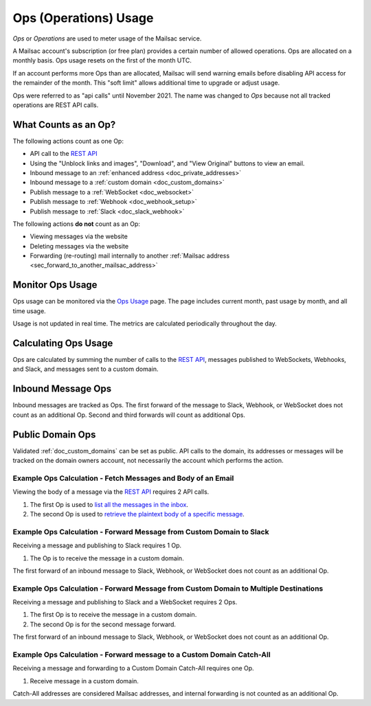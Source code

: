 .. _`REST API`: https://mailsac.com/api
.. _`Ops Usage`: https://mailsac.com/usage

.. _doc_api_calls:

Ops (Operations) Usage
======================

*Ops* or *Operations* are used to meter usage of the Mailsac service.

A Mailsac account's subscription (or free plan) provides a certain number
of allowed operations. Ops are allocated on a monthly basis. Ops usage
resets on the first of the month UTC.

If an account performs more Ops than are allocated, Mailsac will send
warning emails before disabling API access for the remainder of the month.
This "soft limit" allows additional time to upgrade or adjust usage.

Ops were referred to as "api calls" until November 2021. The name was changed
to *Ops* because not all tracked operations are REST API calls.

What Counts as an Op?
---------------------------

The following actions count as one Op:

- API call to the `REST API`_
- Using the "Unblock links and images", "Download", and "View Original" buttons
  to view an email.
- Inbound message to an :ref:`enhanced address <doc_private_addresses>`
- Inbound message to a :ref:`custom domain <doc_custom_domains>`
- Publish message to a :ref:`WebSocket <doc_websocket>`
- Publish message to :ref:`Webhook <doc_webhook_setup>`
- Publish message to :ref:`Slack <doc_slack_webhook>`

The following actions **do not** count as an Op:

- Viewing messages via the website
- Deleting messages via the website
- Forwarding (re-routing) mail internally to another
  :ref:`Mailsac address <sec_forward_to_another_mailsac_address>`

Monitor Ops Usage
-----------------

Ops usage can be monitored via the `Ops Usage`_ page. The page includes
current month, past usage by month, and all time usage.

Usage is not updated in real time. The metrics are calculated
periodically throughout the day.

Calculating Ops Usage
---------------------

Ops are calculated by summing the number of calls to the
`REST API`_,  messages published to WebSockets, Webhooks, and Slack, and
messages sent to a custom domain.

Inbound Message Ops
-------------------------

Inbound messages are tracked as Ops. The first forward of the
message to Slack, Webhook, or WebSocket does not count as an additional
Op. Second and third forwards will count as additional Ops.

Public Domain Ops
-----------------------

Validated :ref:`doc_custom_domains` can be set as public. API calls to
the domain, its addresses or messages will be tracked on the domain
owners account, not necessarily the account which performs the action.

Example Ops Calculation - Fetch Messages and Body of an Email
~~~~~~~~~~~~~~~~~~~~~~~~~~~~~~~~~~~~~~~~~~~~~~~~~~~~~~~~~~~~~

Viewing the body of a message via the `REST API`_ requires 2 API calls.

1. The first Op is used to
   `list all the messages in the inbox <https://mailsac.com/docs/api#tag/Email-Messages-API/paths/~1addresses~1{email}~1messages/get>`_.
2. The second Op is used to
   `retrieve the plaintext body of a specific message <https://mailsac.com/docs/api#tag/Email-Messages-API/paths/~1text~1{email}~1{messageId}/get>`_.

Example Ops Calculation - Forward Message from Custom Domain to Slack
~~~~~~~~~~~~~~~~~~~~~~~~~~~~~~~~~~~~~~~~~~~~~~~~~~~~~~~~~~~~~~~~~~~~~~~~~

Receiving a message and publishing to Slack requires 1 Op.

1. The Op is to receive the message in a custom domain.

The first forward of an inbound message to Slack, Webhook, or WebSocket
does not count as an additional Op.

Example Ops Calculation - Forward Message from Custom Domain to Multiple Destinations
~~~~~~~~~~~~~~~~~~~~~~~~~~~~~~~~~~~~~~~~~~~~~~~~~~~~~~~~~~~~~~~~~~~~~~~~~~~~~~~~~~~~~~

Receiving a message and publishing to Slack and a WebSocket
requires 2 Ops.

1. The first Op is to receive the message in a custom domain.
2. The second Op is for the second message forward.

The first forward of an inbound message to Slack, Webhook, or WebSocket
does not count as an additional Op.

Example Ops Calculation - Forward message to a Custom Domain Catch-All
~~~~~~~~~~~~~~~~~~~~~~~~~~~~~~~~~~~~~~~~~~~~~~~~~~~~~~~~~~~~~~~~~~~~~~~

Receiving a message and forwarding to a Custom Domain Catch-All
requires one Op.

1. Receive message in a custom domain.

Catch-All addresses are considered Mailsac addresses, and internal
forwarding is not counted as an additional Op.
